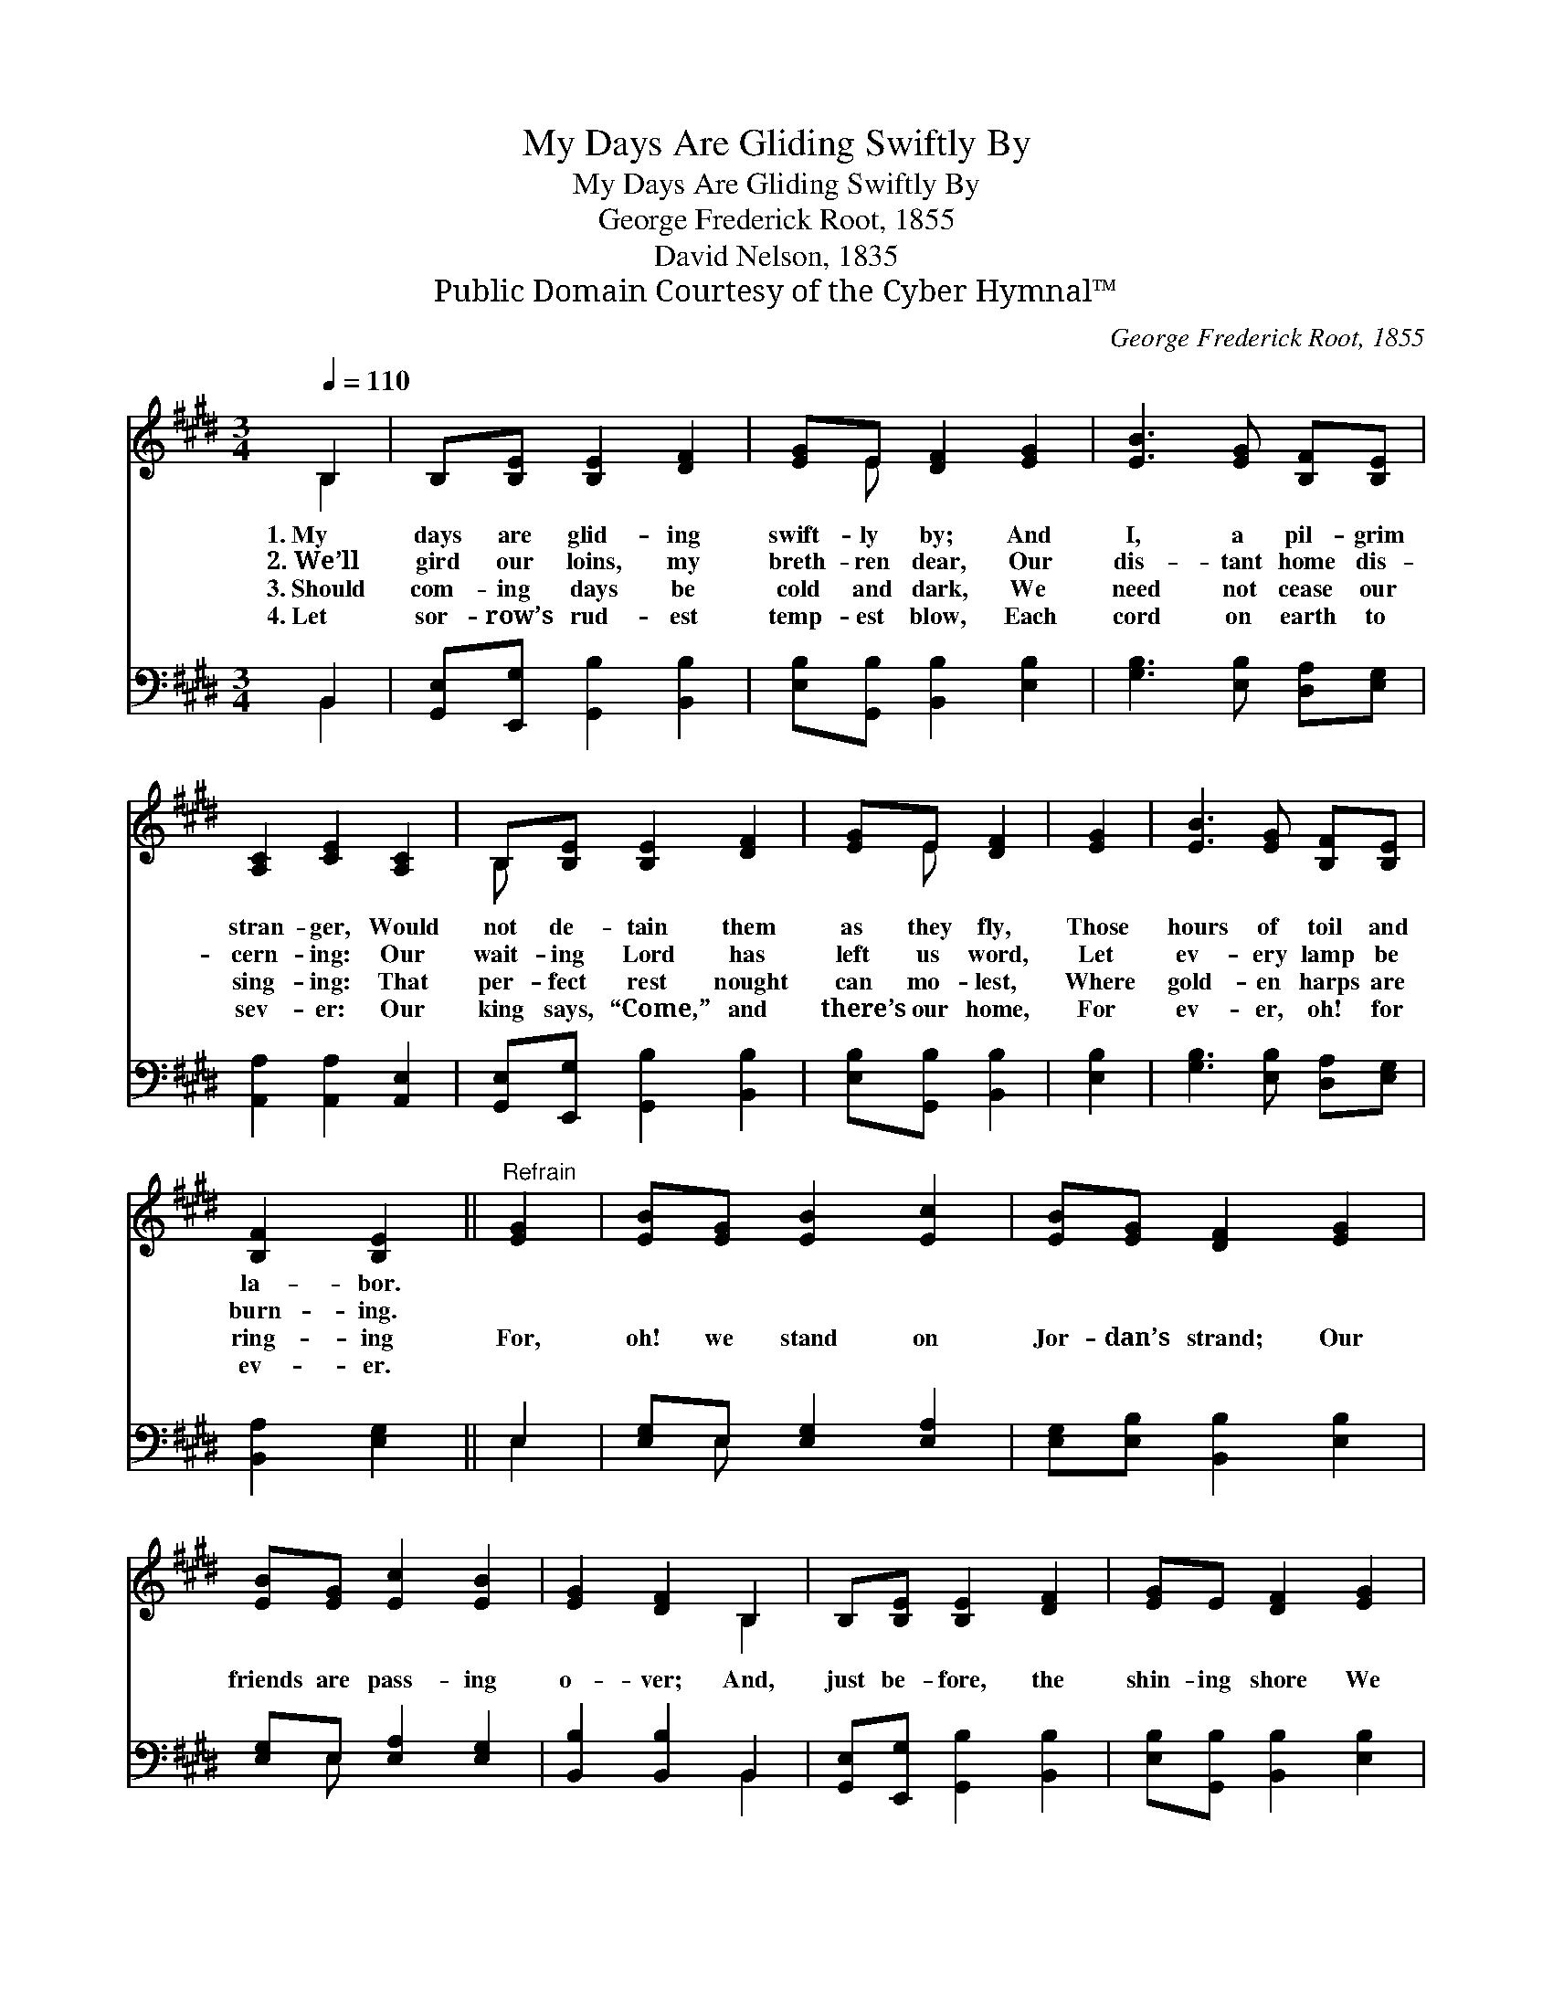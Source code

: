 X:1
T:My Days Are Gliding Swiftly By
T:My Days Are Gliding Swiftly By
T:George Frederick Root, 1855
T:David Nelson, 1835
T:Public Domain Courtesy of the Cyber Hymnal™
C:George Frederick Root, 1855
Z:Public Domain
Z:Courtesy of the Cyber Hymnal™
%%score ( 1 2 ) ( 3 4 )
L:1/8
Q:1/4=110
M:3/4
K:none
V:1 treble transpose=3 
V:2 treble transpose=3 
V:3 bass transpose=3 
V:4 bass transpose=3 
V:1
[K:E] B,2 | B,[B,E] [B,E]2 [DF]2 | [EG]E [DF]2 [EG]2 | [EB]3 [EG] [B,F][B,E] | %4
w: 1.~My|days are glid- ing|swift- ly by; And|I, a pil- grim|
w: 2.~We’ll|gird our loins, my|breth- ren dear, Our|dis- tant home dis-|
w: 3.~Should|com- ing days be|cold and dark, We|need not cease our|
w: 4.~Let|sor- row’s rud- est|temp- est blow, Each|cord on earth to|
 [A,C]2 [CE]2 [A,C]2 | B,[B,E] [B,E]2 [DF]2 | [EG]E [DF]2 | [EG]2 | [EB]3 [EG] [B,F][B,E] | %9
w: stran- ger, Would|not de- tain them|as they fly,|Those|hours of toil and|
w: cern- ing: Our|wait- ing Lord has|left us word,|Let|ev- ery lamp be|
w: sing- ing: That|per- fect rest nought|can mo- lest,|Where|gold- en harps are|
w: sev- er: Our|king says, “Come,” and|there’s our home,|For|ev- er, oh! for|
 [B,F]2 [B,E]2 ||"^Refrain" [EG]2 | [EB][EG] [EB]2 [Ec]2 | [EB][EG] [DF]2 [EG]2 | %13
w: la- bor.||||
w: burn- ing.||||
w: ring- ing|For,|oh! we stand on|Jor- dan’s strand; Our|
w: ev- er.||||
 [EB][EG] [Ec]2 [EB]2 | [EG]2 [DF]2 B,2 | B,[B,E] [B,E]2 [DF]2 | [EG]E [DF]2 [EG]2 | %17
w: ||||
w: ||||
w: friends are pass- ing|o- ver; And,|just be- fore, the|shin- ing shore We|
w: ||||
 [EB]3 [EG] [B,F][B,E] | [B,F]2 [B,E]2 |] %19
w: ||
w: ||
w: may al- most dis-|cov- er.|
w: ||
V:2
[K:E] B,2 | x6 | x E x4 | x6 | x6 | B, x5 | x E x2 | x2 | x6 | x4 || x2 | x6 | x6 | x6 | x4 B,2 | %15
 x6 | x6 | x6 | x4 |] %19
V:3
[K:E] B,,2 | [G,,E,][E,,G,] [G,,B,]2 [B,,B,]2 | [E,B,][G,,B,] [B,,B,]2 [E,B,]2 | %3
 [G,B,]3 [E,B,] [D,A,][E,G,] | [A,,A,]2 [A,,A,]2 [A,,E,]2 | [G,,E,][E,,G,] [G,,B,]2 [B,,B,]2 | %6
 [E,B,][G,,B,] [B,,B,]2 | [E,B,]2 | [G,B,]3 [E,B,] [D,A,][E,G,] | [B,,A,]2 [E,G,]2 || E,2 | %11
 [E,G,]E, [E,G,]2 [E,A,]2 | [E,G,][E,B,] [B,,B,]2 [E,B,]2 | [E,G,]E, [E,A,]2 [E,G,]2 | %14
 [B,,B,]2 [B,,B,]2 B,,2 | [G,,E,][E,,G,] [G,,B,]2 [B,,B,]2 | [E,B,][G,,B,] [B,,B,]2 [E,B,]2 | %17
 [G,B,]3 [E,B,] [D,A,][E,G,] | [B,,A,]2 [E,G,]2 |] %19
V:4
[K:E] B,,2 | x6 | x6 | x6 | x6 | x6 | x4 | x2 | x6 | x4 || E,2 | x E, x4 | x6 | x E, x4 | x4 B,,2 | %15
 x6 | x6 | x6 | x4 |] %19

